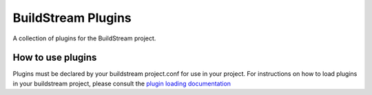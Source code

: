 BuildStream Plugins
===================
A collection of plugins for the BuildStream project.


How to use plugins
------------------
Plugins must be declared by your buildstream project.conf for use in your
project. For instructions on how to load plugins in your buildstream project,
please consult the `plugin loading documentation <https://docs.buildstream.build/master/format_project.html#loading-plugins>`_
